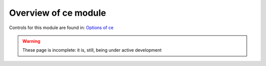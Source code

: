 =====================
Overview of ce module
=====================

Controls for this module are found in: `Options of ce <ce/defaults.html>`__

.. warning::

   These page is incomplete: it is, still, being under active development

